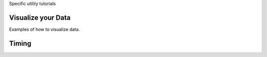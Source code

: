 .. _tutorials_utilities:


Specific utility tutorials


Visualize your Data
-------------------

Examples of how to visualize data.


Timing
------
